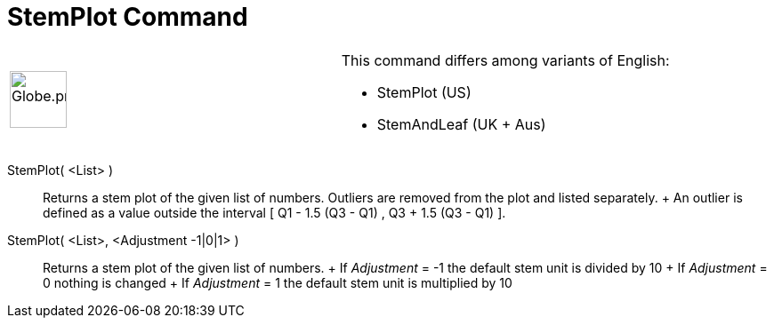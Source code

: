 = StemPlot Command

[width="100%",cols="50%,50%",]
|===
a|
image:64px-Globe.png[Globe.png,width=64,height=64]

a|
This command differs among variants of English:

* StemPlot (US)  
* StemAndLeaf (UK + Aus)  

|===

StemPlot( <List> )::
  Returns a stem plot of the given list of numbers. Outliers are removed from the plot and listed separately.
  +
  An outlier is defined as a value outside the interval [ Q1 - 1.5 (Q3 - Q1) , Q3 + 1.5 (Q3 - Q1) ].

StemPlot( <List>, <Adjustment -1|0|1> )::
  Returns a stem plot of the given list of numbers.
  +
  If _Adjustment_ = -1 the default stem unit is divided by 10
  +
  If _Adjustment_ = 0 nothing is changed
  +
  If _Adjustment_ = 1 the default stem unit is multiplied by 10
